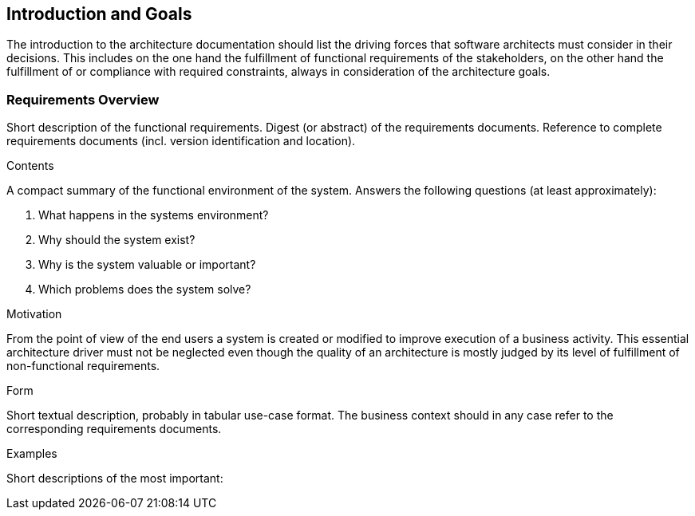 [[section-Introduction_and_Goals]]
== Introduction and Goals
// Begin Protected Region [[]]

// End Protected Region   [[]]

The introduction to the architecture documentation should list the driving forces that software architects must consider in their decisions.
This includes on the one hand the fulfillment of functional requirements of the stakeholders, on the other hand the fulfillment of or compliance with required constraints, always in consideration of the architecture goals.

=== Requirements Overview

[role="arc42help"]
****
Short description of the functional requirements.
Digest (or abstract) of the requirements documents.
Reference to complete requirements documents (incl. version identification and location).

.Contents
A compact summary of the functional environment of the system. Answers the following questions (at least approximately):

. What happens in the systems environment?
  
. Why should the system exist? 
  
. Why is the system valuable or important? 
  
. Which problems does the system solve?
  
.Motivation
From the point of view of the end users a system is created or modified to improve execution of a business activity.
This essential architecture driver must not be neglected even though the quality of an architecture is mostly judged by its level of fulfillment of non-functional requirements.

.Form
Short textual description, probably in tabular use-case format.
The business context should in any case refer to the corresponding requirements documents.

.Examples
Short descriptions of the most important:

****
// Actifsource ID=[dd9c4f30-d871-11e4-aa2f-c11242a92b60,6f09b217-3088-11e5-8cdc-d5b441c8c3df,QnJkqjBo1rSywESWEFb9yDzx11k=]
